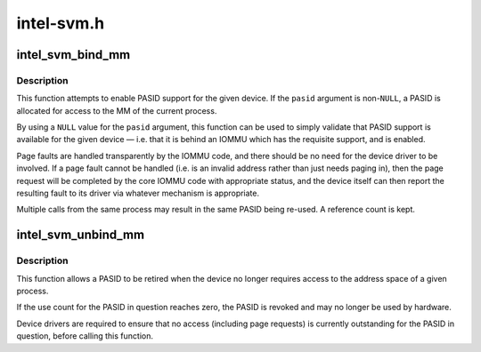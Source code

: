 .. -*- coding: utf-8; mode: rst -*-

===========
intel-svm.h
===========


.. _`intel_svm_bind_mm`:

intel_svm_bind_mm
=================

.. c:function:: int intel_svm_bind_mm (struct device *dev, int *pasid, int flags, struct svm_dev_ops *ops)

    Bind the current process to a PASID

    :param struct device \*dev:
        Device to be granted acccess

    :param int \*pasid:
        Address for allocated PASID

    :param int flags:
        Flags. Later for requesting supervisor mode, etc.

    :param struct svm_dev_ops \*ops:
        Callbacks to device driver



.. _`intel_svm_bind_mm.description`:

Description
-----------

This function attempts to enable PASID support for the given device.
If the ``pasid`` argument is non-\ ``NULL``\ , a PASID is allocated for access
to the MM of the current process.

By using a ``NULL`` value for the ``pasid`` argument, this function can
be used to simply validate that PASID support is available for the
given device — i.e. that it is behind an IOMMU which has the
requisite support, and is enabled.

Page faults are handled transparently by the IOMMU code, and there
should be no need for the device driver to be involved. If a page
fault cannot be handled (i.e. is an invalid address rather than
just needs paging in), then the page request will be completed by
the core IOMMU code with appropriate status, and the device itself
can then report the resulting fault to its driver via whatever
mechanism is appropriate.

Multiple calls from the same process may result in the same PASID
being re-used. A reference count is kept.



.. _`intel_svm_unbind_mm`:

intel_svm_unbind_mm
===================

.. c:function:: int intel_svm_unbind_mm (struct device *dev, int pasid)

    Unbind a specified PASID

    :param struct device \*dev:
        Device for which PASID was allocated

    :param int pasid:
        PASID value to be unbound



.. _`intel_svm_unbind_mm.description`:

Description
-----------

This function allows a PASID to be retired when the device no
longer requires access to the address space of a given process.

If the use count for the PASID in question reaches zero, the
PASID is revoked and may no longer be used by hardware.

Device drivers are required to ensure that no access (including
page requests) is currently outstanding for the PASID in question,
before calling this function.


